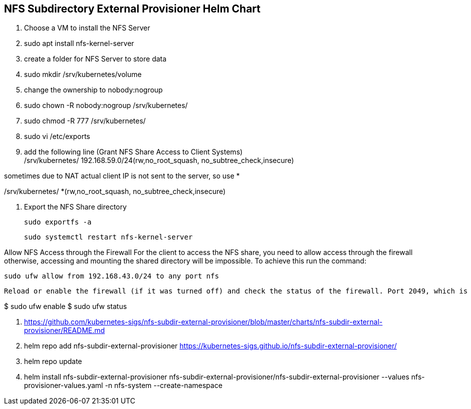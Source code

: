 
== NFS Subdirectory External Provisioner Helm Chart

. Choose a VM to install the NFS Server
. sudo apt install nfs-kernel-server
. create a folder for NFS Server to store data
. sudo mkdir /srv/kubernetes/volume
. change the ownership to nobody:nogroup
. sudo chown -R nobody:nogroup /srv/kubernetes/
. sudo chmod -R 777 /srv/kubernetes/
. sudo vi /etc/exports
. add the following line (Grant NFS Share Access to Client Systems) +
/srv/kubernetes/   192.168.59.0/24(rw,no_root_squash, no_subtree_check,insecure)

sometimes due to NAT actual client IP is not sent to the server, so use *

/srv/kubernetes/   *(rw,no_root_squash, no_subtree_check,insecure)
 
 . Export the NFS Share directory
 
 sudo exportfs -a
 
 sudo systemctl restart nfs-kernel-server

Allow NFS Access through the Firewall
For the client to access the NFS share, you need to allow access through the firewall otherwise, accessing and mounting the shared directory will be impossible. To achieve this run the command:

 sudo ufw allow from 192.168.43.0/24 to any port nfs
 
 Reload or enable the firewall (if it was turned off) and check the status of the firewall. Port 2049, which is the default file share, should be opened.

$ sudo ufw enable
$ sudo ufw status

. https://github.com/kubernetes-sigs/nfs-subdir-external-provisioner/blob/master/charts/nfs-subdir-external-provisioner/README.md

. helm repo add nfs-subdir-external-provisioner https://kubernetes-sigs.github.io/nfs-subdir-external-provisioner/

. helm repo update

. helm install nfs-subdir-external-provisioner nfs-subdir-external-provisioner/nfs-subdir-external-provisioner  --values nfs-provisioner-values.yaml -n nfs-system --create-namespace

